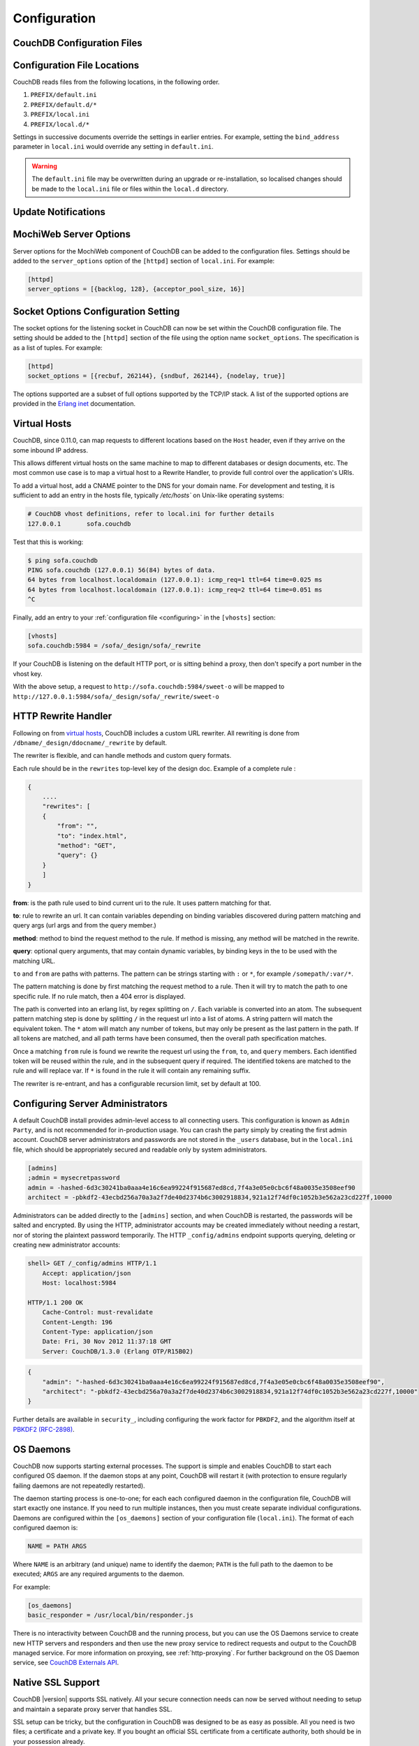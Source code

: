 .. Licensed under the Apache License, Version 2.0 (the "License"); you may not
.. use this file except in compliance with the License. You may obtain a copy of
.. the License at
..
..   http://www.apache.org/licenses/LICENSE-2.0
..
.. Unless required by applicable law or agreed to in writing, software
.. distributed under the License is distributed on an "AS IS" BASIS, WITHOUT
.. WARRANTIES OR CONDITIONS OF ANY KIND, either express or implied. See the
.. License for the specific language governing permissions and limitations under
.. the License.

.. _configuring:

=============
Configuration
=============

.. todo:: Configuring CouchDB

CouchDB Configuration Files
===========================

.. todo:: CouchDB Configuration Files

Configuration File Locations
============================

CouchDB reads files from the following locations, in the following
order.

1. ``PREFIX/default.ini``

2. ``PREFIX/default.d/*``

3. ``PREFIX/local.ini``

4. ``PREFIX/local.d/*``

Settings in successive documents override the settings in earlier
entries. For example, setting the ``bind_address`` parameter in
``local.ini`` would override any setting in ``default.ini``.

.. warning::
   The ``default.ini`` file may be overwritten during an upgrade or
   re-installation, so localised changes should be made to the
   ``local.ini`` file or files within the ``local.d`` directory.

.. _update-notifications:

Update Notifications
====================

.. todo:: Update Notifications


MochiWeb Server Options
=======================

Server options for the MochiWeb component of CouchDB can be added to the
configuration files. Settings should be added to the ``server_options``
option of the ``[httpd]`` section of ``local.ini``. For example:

.. code-block:: ini

    [httpd]
    server_options = [{backlog, 128}, {acceptor_pool_size, 16}]

Socket Options Configuration Setting
====================================

The socket options for the listening socket in CouchDB can now be set
within the CouchDB configuration file. The setting should be added to
the ``[httpd]`` section of the file using the option name
``socket_options``. The specification is as a list of tuples. For
example:

.. code-block:: ini

    [httpd]
    socket_options = [{recbuf, 262144}, {sndbuf, 262144}, {nodelay, true}]

The options supported are a subset of full options supported by the
TCP/IP stack. A list of the supported options are provided in the
`Erlang inet`_ documentation.

.. _Erlang inet: http://www.erlang.org/doc/man/inet.html#setopts-2

Virtual Hosts
=============

CouchDB, since 0.11.0, can map requests to different locations based on
the ``Host`` header, even if they arrive on the some inbound IP address.

This allows different virtual hosts on the same machine to map to different
databases or design documents, etc. The most common use case is to map a
virtual host to a Rewrite Handler, to provide full control over the
application's URIs.

To add a virtual host, add a CNAME pointer to the DNS for your domain
name. For development and testing, it is sufficient to add an entry in
the hosts file, typically `/etc/hosts`` on Unix-like operating systems:

.. code-block:: bash

    # CouchDB vhost definitions, refer to local.ini for further details
    127.0.0.1       sofa.couchdb

Test that this is working:

.. code-block:: bash

    $ ping sofa.couchdb
    PING sofa.couchdb (127.0.0.1) 56(84) bytes of data.
    64 bytes from localhost.localdomain (127.0.0.1): icmp_req=1 ttl=64 time=0.025 ms
    64 bytes from localhost.localdomain (127.0.0.1): icmp_req=2 ttl=64 time=0.051 ms
    ^C

Finally, add an entry to your :ref:`configuration file <configuring>` in the ``[vhosts]``
section:

.. code-block:: ini

    [vhosts]
    sofa.couchdb:5984 = /sofa/_design/sofa/_rewrite

If your CouchDB is listening on the default HTTP port, or is sitting
behind a proxy, then don't specify a port number in the vhost key.

With the above setup, a request to ``http://sofa.couchdb:5984/sweet-o``
will be mapped to
``http://127.0.0.1:5984/sofa/_design/sofa/_rewrite/sweet-o``

.. versionadded:: 0.11.0 added `vhosts` functionality

HTTP Rewrite Handler
====================

Following on from `virtual hosts`_, CouchDB includes a custom URL rewriter.
All rewriting is done from ``/dbname/_design/ddocname/_rewrite`` by default.

The rewriter is flexible, and can handle methods and custom query formats.

Each rule should be in the ``rewrites`` top-level key of the design doc.
Example of a complete rule :

.. code-block:: json

    {
        ....
        "rewrites": [
        {
            "from": "",
            "to": "index.html",
            "method": "GET",
            "query": {}
        }
        ]
    }


**from**: is the path rule used to bind current uri to the rule. It
uses pattern matching for that.

**to**: rule to rewrite an url. It can contain variables depending on
binding variables discovered during pattern matching and query args
(url args and from the query member.)

**method**: method to bind the request method to the rule. If method
is missing, any method will be matched in the rewrite.

**query**: optional query arguments, that may contain dynamic variables,
by binding keys in the to be used with the matching URL.

``to`` and ``from`` are paths with patterns. The pattern can be strings starting
with  ``:`` or ``*``, for example ``/somepath/:var/*``.

The pattern matching is done by first matching the request method to a
rule. Then it will try to match the path to one specific rule. If no rule
match, then a 404 error is displayed.

The path is converted into an erlang list, by regex splitting on ``/``. Each
variable is converted into an atom. The subsequent pattern matching step is
done by splitting ``/`` in the request url into a list of atoms. A string
pattern will match the equivalent token. The ``*`` atom will match any number
of tokens, but may only be present as the last pattern in the path. If all
tokens are matched, and all path terms have been consumed, then the overall
path specification matches.

Once a matching ``from`` rule is found we rewrite the request url using the
``from``, ``to``, and ``query`` members. Each identified token will be reused
within the rule, and in the subsequent query if required. The identified
tokens are matched to the rule and will replace var. If ``*`` is found in
the rule it will contain any remaining suffix.

The rewriter is re-entrant, and has a configurable recursion limit, set
by default at 100.

Configuring Server Administrators
=================================

A default CouchDB install provides admin-level access to all connecting users.
This configuration is known as ``Admin Party``, and is not recommended for
in-production usage. You can crash the party simply by creating the first
admin account. CouchDB server administrators and passwords are not stored
in the ``_users`` database, but in the ``local.ini`` file, which should be
appropriately secured and readable only by system administrators.

.. code-block:: ini

    [admins]
    ;admin = mysecretpassword
    admin = -hashed-6d3c30241ba0aaa4e16c6ea99224f915687ed8cd,7f4a3e05e0cbc6f48a0035e3508eef90
    architect = -pbkdf2-43ecbd256a70a3a2f7de40d2374b6c3002918834,921a12f74df0c1052b3e562a23cd227f,10000

Administrators can be added directly to the ``[admins]`` section, and when
CouchDB is restarted, the passwords will be salted and encrypted. By using
the HTTP, administrator accounts may be created immediately without needing
a restart, nor of storing the plaintext password temporarily. The HTTP
``_config/admins`` endpoint supports querying, deleting or creating new
administrator accounts:

.. code-block:: bash

    shell> GET /_config/admins HTTP/1.1
        Accept: application/json
        Host: localhost:5984

    HTTP/1.1 200 OK
        Cache-Control: must-revalidate
        Content-Length: 196
        Content-Type: application/json
        Date: Fri, 30 Nov 2012 11:37:18 GMT
        Server: CouchDB/1.3.0 (Erlang OTP/R15B02)

.. code-block:: json

        {
            "admin": "-hashed-6d3c30241ba0aaa4e16c6ea99224f915687ed8cd,7f4a3e05e0cbc6f48a0035e3508eef90",
            "architect": "-pbkdf2-43ecbd256a70a3a2f7de40d2374b6c3002918834,921a12f74df0c1052b3e562a23cd227f,10000"
        }

Further details are available in ``security_``, including configuring the
work factor for ``PBKDF2``, and the algorithm itself at
`PBKDF2 (RFC-2898) <http://tools.ietf.org/html/rfc2898>`_.

.. versionadded::
    1.3.0 ``PBKDF2`` server-side hashed salted password support added,
    now as a synchronous call for the ``_config/admins`` API.

OS Daemons
==========

CouchDB now supports starting external processes. The support is simple
and enables CouchDB to start each configured OS daemon. If the daemon
stops at any point, CouchDB will restart it (with protection to ensure
regularly failing daemons are not repeatedly restarted).

The daemon starting process is one-to-one; for each each configured
daemon in the configuration file, CouchDB will start exactly one
instance. If you need to run multiple instances, then you must create
separate individual configurations. Daemons are configured within the
``[os_daemons]`` section of your configuration file (``local.ini``). The
format of each configured daemon is:

.. code-block:: ini

    NAME = PATH ARGS

Where ``NAME`` is an arbitrary (and unique) name to identify the daemon;
``PATH`` is the full path to the daemon to be executed; ``ARGS`` are any
required arguments to the daemon.

For example:

.. code-block:: ini

    [os_daemons]
    basic_responder = /usr/local/bin/responder.js

There is no interactivity between CouchDB and the running process, but
you can use the OS Daemons service to create new HTTP servers and
responders and then use the new proxy service to redirect requests and
output to the CouchDB managed service. For more information on proxying,
see :ref:`http-proxying`. For further background on the OS Daemon service, see
`CouchDB Externals API`_.

.. _CouchDB Externals API: http://davispj.com/2010/09/26/new-couchdb-externals-api.html

Native SSL Support
==================

CouchDB |version| supports SSL natively. All your secure connection needs can
now be served without needing to setup and maintain a separate proxy server
that handles SSL.

SSL setup can be tricky, but the configuration in CouchDB was designed
to be as easy as possible. All you need is two files; a certificate and
a private key. If you bought an official SSL certificate from a
certificate authority, both should be in your possession already.

If you just want to try this out and don't want to pay anything upfront,
you can create a self-signed certificate. Everything will work the same,
but clients will get a warning about an insecure certificate.

You will need the OpenSSL command line tool installed. It probably
already is.

::

    shell> mkdir cert && cd cert
    shell> openssl genrsa > privkey.pem
    shell> openssl req -new -x509 -key privkey.pem -out mycert.pem -days 1095
    shell> ls
    mycert.pem privkey.pem

Now, you need to edit CouchDB's configuration, either by editing your
``local.ini`` file or using the ``/_config`` API calls or the
configuration screen in Futon. Here is what you need to do in
``local.ini``, you can infer what needs doing in the other places.

Be sure to make these edits. Under ``[daemons]`` you should see:

::

    ; enable SSL support by uncommenting the following line and supply the PEM's below.
    ; the default ssl port CouchDB listens on is 6984
    ;httpsd = {couch_httpd, start_link, [https]}

Here uncomment the last line:

::

    httpsd = {couch_httpd, start_link, [https]}

Next, under ``[ssl]`` you will see:

::

    ;cert_file = /full/path/to/server_cert.pem
    ;key_file = /full/path/to/server_key.pem

Uncomment and adjust the paths so it matches your system's paths:

::

    cert_file = /home/jan/cert/mycert.pem
    key_file = /home/jan/cert/privkey.pem

For more information please read
`http://www.openssl.org/docs/HOWTO/certificates.txt`_.

Now start (or restart) CouchDB. You should be able to connect to it
using HTTPS on port 6984:

::

    shell> curl https://127.0.0.1:6984/
    curl: (60) SSL certificate problem, verify that the CA cert is OK. Details:
    error:14090086:SSL routines:SSL3_GET_SERVER_CERTIFICATE:certificate verify failed
    More details here: http://curl.haxx.se/docs/sslcerts.html

    curl performs SSL certificate verification by default, using a "bundle"
    of Certificate Authority (CA) public keys (CA certs). If the default
    bundle file isn't adequate, you can specify an alternate file
    using the --cacert option.
    If this HTTPS server uses a certificate signed by a CA represented in
    the bundle, the certificate verification probably failed due to a
    problem with the certificate (it might be expired, or the name might
    not match the domain name in the URL).
    If you'd like to turn off curl's verification of the certificate, use
    the -k (or --insecure) option.

Oh no what happened?! — Remember, clients will notify their users that
your certificate is self signed. ``curl`` is the client in this case and
it notifies you. Luckily you trust yourself (don't you?) and you can
specify the ``-k`` option as the message reads:

::

    shell> curl -k https://127.0.0.1:6984/
    {"couchdb":"Welcome","version":"|version|"}

All done.

.. _`http://www.openssl.org/docs/HOWTO/certificates.txt`: http://www.openssl.org/docs/HOWTO/certificates.txt

.. _http-proxying:

HTTP Proxying
=============

The HTTP proxy feature makes it easy to map and redirect different
content through your CouchDB URL. The proxy works by mapping a pathname
and passing all content after that prefix through to the configured
proxy address.

Configuration of the proxy redirect is handled through the
``[httpd_global_handlers]`` section of the CouchDB configuration file
(typically ``local.ini``). The format is:

.. code-block:: ini

    [httpd_global_handlers]
    PREFIX = {couch_httpd_proxy, handle_proxy_req, <<"DESTINATION">>}


Where:

-  ``PREFIX``

   Is the string that will be matched. The string can be any valid
   qualifier, although to ensure that existing database names are not
   overridden by a proxy configuration, you can use an underscore
   prefix.

-  ``DESTINATION``

   The fully-qualified URL to which the request should be sent. The
   destination must include the ``http`` prefix. The content is used
   verbatim in the original request, so you can also forward to servers
   on different ports and to specific paths on the target host.

The proxy process then translates requests of the form:

.. code-block:: text

    http://couchdb:5984/PREFIX/path

To:

.. code-block:: text

    DESTINATION/path

.. note::
   Everything after ``PREFIX`` including the required forward slash
   will be appended to the ``DESTINATION``.

The response is then communicated back to the original client.

For example, the following configuration:

.. code-block:: ini

    _google = {couch_httpd_proxy, handle_proxy_req, <<"http://www.google.com">>}

Would forward all requests for ``http://couchdb:5984/_google`` to the
Google website.

The service can also be used to forward to related CouchDB services,
such as Lucene:

.. code-block:: ini

    [httpd_global_handlers]
    _fti = {couch_httpd_proxy, handle_proxy_req, <<"http://127.0.0.1:5985">>}

.. note::
   The proxy service is basic. If the request is not identified by the
   ``DESTINATION``, or the remainder of the ``PATH`` specification is
   incomplete, the original request URL is interpreted as if the
   ``PREFIX`` component of that URL does not exist.

   For example, requesting ``http://couchdb:5984/_intranet/media`` when
   ``/media`` on the proxy destination does not exist, will cause the
   request URL to be interpreted as ``http://couchdb:5984/media``. Care
   should be taken to ensure that both requested URLs and destination
   URLs are able to cope.

.. _cors:

Cross-Origin Resource Sharing
=============================

CORS, or "Cross-Origin Resource Sharing", allows a resource such as a web
page running JavaScript inside a browser, to make AJAX requests
(XMLHttpRequests) to a different domain, without compromising the security
of either party.

A typical use case is to have a static website hosted on a CDN make
requests to another resource, such as a hosted CouchDB instance. This
avoids needing an intermediary proxy, using JSONP or similar workarounds
to retrieve and host content.

While CouchDB's integrated HTTP server and support for document attachments
makes this less of a constraint for pure CouchDB projects, there are many
cases where separating the static content from the database access is
desirable, and CORS makes this very straightforward.

By supporting CORS functionality, a CouchDB instance can accept direct
connections to protected databases and instances, without the browser
functionality being blocked due to same-origin constraints. CORS is
supported today on over 90% of recent browsers.

CORS support is provided as experimental functionality in 1.3.0, and as such
will need to be enabled specifically in CouchDB's configuration. While all
origins are forbidden from making requests by default, support is available
for simple requests, preflight requests and per-vhost configuration.

.. versionadded:: 1.3.0

Enabling CORS
-------------

To enable CORS support, you need to set the ``enable_cors = true`` option
in the ``[httpd]`` section of ``local.ini``, and add a ``[cors]`` section
containing a ``origins = *`` setting. Note that by default, no origins are
accepted; you must either use a wildcard or whitelist.

.. code-block:: ini

    [httpd]
    enable_cors = true

    [cors]
    origins = *

Passing Credentials
-------------------

By default, neither authentication headers nor cookies are included in
requests and responses. To do so requires both setting
`XmlHttpRequest.withCredentials = true` on the request object in the
browser and enabling credentials support in CouchDB.

.. code-block:: ini

    [cors]
    credentials = true

CouchDB will respond to a credentials-enabled CORS request with an additional
header, `Access-Control-Allow-Credentials=true`.

Tightening Access
-----------------

Access can be restricted by protocol, host and optionally by port:

.. code-block:: ini

    [cors]
    ; List of origins, separated by a comma (protocol, host, optional port)
    ; refer to http://tools.ietf.org/html/rfc6454 for specification
    origins = http://localhost, https://localhost, http://www.number10.gov.uk:80

Specific HTTP methods may also be restricted:

.. code-block:: ini

    [cors]
    ; List of accepted methods, comma-separated
    ; refer to http://tools.ietf.org/html/rfc2616, rfc2817, rfc5789
    methods = GET, POST, PUT, DELETE

Configuration per vhost
-----------------------

All CORS-related settings may be configured on a per-vhost basis. For example,
the configuration section for `http://example.com/` would be contained in:

.. code-block:: ini

    [cors:http://example.com]
    credentials = false
    origins = *
    methods = GET, PUT, HEAD

Useful References
-----------------

- Original JIRA `implementation ticket <https://issues.apache.org/jira/browse/COUCHDB-431>`_

Standards and References:

- IETF RFCs relating to methods `RFC 2618 <http://tools.ietf.org/html/rfc2616>`_,
  `RFC 2817 <http://tools.ietf.org/html/rfc2817>`_, and
  `RFC 5789 <http://tools.ietf.org/html/rfc5789>`_
- IETF RFC 6454 for `Web Origins <http://tools.ietf.org/html/rfc6454>`_
- W3C `CORS standard <http://www.w3.org/TR/cors>`_

Mozilla Developer Network Resources:

- `Same origin policy for URIs <https://developer.mozilla.org/en-US/docs/Same-origin_policy_for_file:_URIs>`_
- `HTTP Access Control <https://developer.mozilla.org/En/HTTP_access_control>`_
- `Server-side Access Control <https://developer.mozilla.org/En/Server-Side_Access_Control>`_
- `Javascript same origin policy <https://developer.mozilla.org/en-US/docs/Same_origin_policy_for_JavaScript>`_

Client-side CORS support and usage:

- `CORS browser support matrix <http://caniuse.com/cors>`_
- `CORS tutorial <http://www.html5rocks.com/en/tutorials/cors/>`_
- `Cross-Site XMLHttpRequests with CORS <http://hacks.mozilla.org/2009/07/cross-site-xmlhttprequest-with-cors>`_
